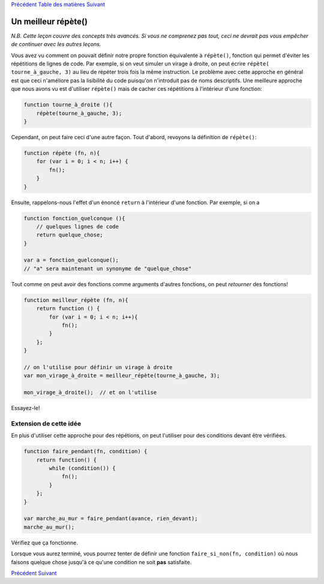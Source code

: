 `Précédent <Javascript:void(0);>`__ `Table des
matières <Javascript:void(0);>`__ `Suivant <Javascript:void(0);>`__

Un meilleur **répète()**
========================

*N.B. Cette leçon couvre des concepts très avancés. Si vous ne comprenez
pas tout, ceci ne devrait pas vous empêcher de continuer avec les autres
leçons.*

Vous avez vu comment on pouvait définir notre propre fonction
équivalente à ``répète()``, fonction qui permet d'éviter les répétitions
de lignes de code. Par exemple, si on veut simuler un virage à droite,
on peut écrire ``répète( tourne_à_gauche, 3)`` au lieu de répéter trois
fois la même instruction. Le problème avec cette approche en général est
que ceci n'améliore pas la lisibilité du code puisqu'on n'introduit pas
de noms descriptifs. Une meilleure approche que nous avons vu est
d'utiliser ``répète()`` mais de cacher ces répétitions à l'intérieur
d'une fonction:

.. code:: jscode

    function tourne_à_droite (){
        répète(tourne_à_gauche, 3);
    }

Cependant, on peut faire ceci d'une autre façon. Tout d'abord, revoyons
la définition de ``répète()``:

.. code:: jscode

    function répète (fn, n){
        for (var i = 0; i < n; i++) {
            fn();
        }
    }

Ensuite, rappelons-nous l'effet d'un énoncé ``return`` à l'intérieur
d'une fonction. Par exemple, si on a

.. code:: jscode

    function fonction_quelconque (){
        // quelques lignes de code
        return quelque_chose;
    }

    var a = fonction_quelconque();
    // "a" sera maintenant un synonyme de "quelque_chose"

Tout comme on peut avoir des fonctions comme arguments d'autres
fonctions, on peut *retourner* des fonctions!

.. code:: jscode

    function meilleur_répète (fn, n){
        return function () {
            for (var i = 0; i < n; i++){
                fn();
            }
        };
    }

    // on l'utilise pour définir un virage à droite
    var mon_virage_à_droite = meilleur_répète(tourne_à_gauche, 3);

    mon_virage_à_droite();  // et on l'utilise

Essayez-le!

Extension de cette idée
-----------------------

En plus d'utiliser cette approche pour des répétions, on peut l'utiliser
pour des conditions devant être vérifiées.

.. code:: jscode

    function faire_pendant(fn, condition) {
        return function() {
            while (condition()) {
                fn();
            }
        };
    }

    var marche_au_mur = faire_pendant(avance, rien_devant);
    marche_au_mur();

Vérifiez que ça fonctionne.

Lorsque vous aurez terminé, vous pourrez tenter de définir une fonction
``faire_si_non(fn, condition)`` où nous faisons quelque chose jusqu'à ce
qu'une condition ne soit **pas** satisfaite.

`Précédent <Javascript:void(0);>`__ `Suivant <Javascript:void(0);>`__
